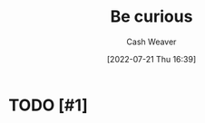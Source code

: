 :PROPERTIES:
:ID:       279afdb0-48ca-4542-94f1-d20add351cae
:END:
#+title: Be curious
#+author: Cash Weaver
#+date: [2022-07-21 Thu 16:39]
#+filetags: :concept:
* TODO [#1] 
* Anki :noexport:
:PROPERTIES:
:ANKI_DECK: Default
:END:
